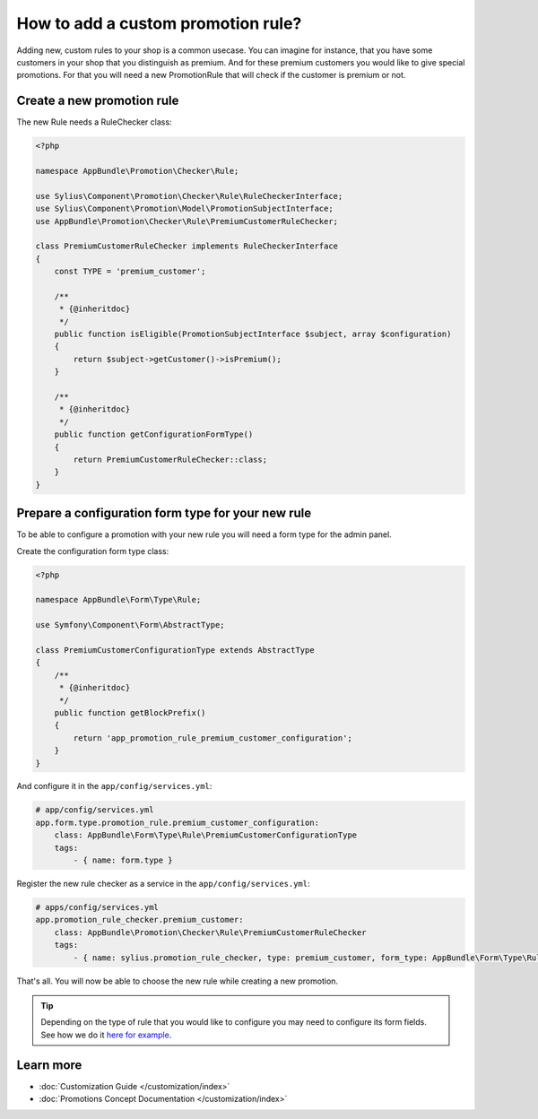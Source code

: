 How to add a custom promotion rule?
===================================

Adding new, custom rules to your shop is a common usecase. You can imagine for instance, that you have some customers
in your shop that you distinguish as premium. And for these premium customers you would like to give special promotions.
For that you will need a new PromotionRule that will check if the customer is premium or not.

Create a new promotion rule
---------------------------

The new Rule needs a RuleChecker class:

.. code-block:: php

    <?php

    namespace AppBundle\Promotion\Checker\Rule;

    use Sylius\Component\Promotion\Checker\Rule\RuleCheckerInterface;
    use Sylius\Component\Promotion\Model\PromotionSubjectInterface;
    use AppBundle\Promotion\Checker\Rule\PremiumCustomerRuleChecker;

    class PremiumCustomerRuleChecker implements RuleCheckerInterface
    {
        const TYPE = 'premium_customer';

        /**
         * {@inheritdoc}
         */
        public function isEligible(PromotionSubjectInterface $subject, array $configuration)
        {
            return $subject->getCustomer()->isPremium();
        }

        /**
         * {@inheritdoc}
         */
        public function getConfigurationFormType()
        {
            return PremiumCustomerRuleChecker::class;
        }
    }

Prepare a configuration form type for your new rule
---------------------------------------------------

To be able to configure a promotion with your new rule you will need a form type for the admin panel.

Create the configuration form type class:

.. code-block:: php

    <?php

    namespace AppBundle\Form\Type\Rule;

    use Symfony\Component\Form\AbstractType;

    class PremiumCustomerConfigurationType extends AbstractType
    {
        /**
         * {@inheritdoc}
         */
        public function getBlockPrefix()
        {
            return 'app_promotion_rule_premium_customer_configuration';
        }
    }

And configure it in the ``app/config/services.yml``:

.. code-block:: yaml

    # app/config/services.yml
    app.form.type.promotion_rule.premium_customer_configuration:
        class: AppBundle\Form\Type\Rule\PremiumCustomerConfigurationType
        tags:
            - { name: form.type }


Register the new rule checker as a service in the ``app/config/services.yml``:

.. code-block:: yaml

    # apps/config/services.yml
    app.promotion_rule_checker.premium_customer:
        class: AppBundle\Promotion\Checker\Rule\PremiumCustomerRuleChecker
        tags:
            - { name: sylius.promotion_rule_checker, type: premium_customer, form_type: AppBundle\Form\Type\Rule\PremiumCustomerConfigurationType, label: Premium customer }


That's all. You will now be able to choose the new rule while creating a new promotion.

.. tip::

    Depending on the type of rule that you would like to configure you may need to configure its form fields.
    See how we do it `here for example <https://github.com/Sylius/Sylius/blob/master/src/Sylius/Bundle/PromotionBundle/Form/Type/Rule/ItemTotalConfigurationType.php>`_.

Learn more
----------

* :doc:`Customization Guide </customization/index>`
* :doc:`Promotions Concept Documentation </customization/index>`
